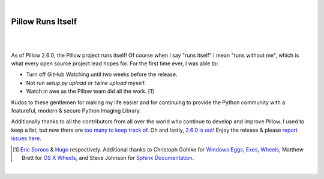 |

Pillow Runs Itself
==================

|

.. feed-entry::
   :date: 2014-10-02

|

As of Pillow 2.6.0, the Pillow project runs itself! Of course when I say "runs itself" I mean "runs without me", which is what every open source project lead hopes for. For the first time ever, I was able to:

- Turn off GitHub Watching until two weeks before the release.
- Not run `setup.py upload` or `twine upload` myself.
- Watch in awe as the Pillow team did all the work. [1]

Kudos to these gentlemen for making my life easier and for continuing to provide the Python community with a featureful, modern & secure Python Imaging Library.

Additionally thanks to all the contributors from all over the world who continue to develop and improve Pillow. I used to keep a list, but now there are `too many to keep track of <https://github.com/python-pillow/Pillow/graphs/contributors>`_. Oh and lastly, `2.6.0 is out <https://twitter.com/wiredfool/status/517382632267841536>`_! Enjoy the release & please `report issues here <https://github.com/python-pillow/Pillow/issues>`_.

.. [1] `Eric Soroos <https://twitter.com/wiredfool>`_ & `Hugo <https://twitter.com/hugovk>`_ respectively. Additional thanks to Christoph Gohlke for `Windows Eggs, Exes, Wheels <https://pypi.python.org/pypi/Pillow/2.6.0#downloads>`_, Matthew Brett for `OS X Wheels <https://github.com/python-pillow/Pillow/issues/766>`_, and Steve Johnson for `Sphinx Documentation <https://github.com/python-pillow/Pillow/issues/769>`_.

|
